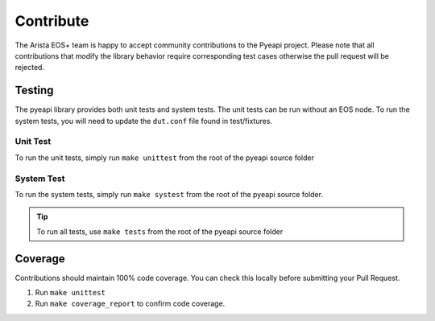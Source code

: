 
##########
Contribute
##########

The Arista EOS+ team is happy to accept community contributions to the Pyeapi
project. Please note that all contributions that modify the library behavior
require corresponding test cases otherwise the pull request will be rejected.


*******
Testing
*******

The pyeapi library provides both unit tests and system tests.  The unit tests
can be run without an EOS node.  To run the system tests, you will need to
update the ``dut.conf`` file found in test/fixtures.


Unit Test
=========

To run the unit tests, simply run ``make unittest`` from the root of the
pyeapi source folder

System Test
===========

To run the system tests, simply run ``make systest`` from the root of the
pyeapi source folder.

.. Tip:: To run all tests, use ``make tests`` from the root of the pyeapi source
  folder

********
Coverage
********

Contributions should maintain 100% code coverage. You can check this locally
before submitting your Pull Request.

1. Run ``make unittest``
2. Run ``make coverage_report`` to confirm code coverage.
